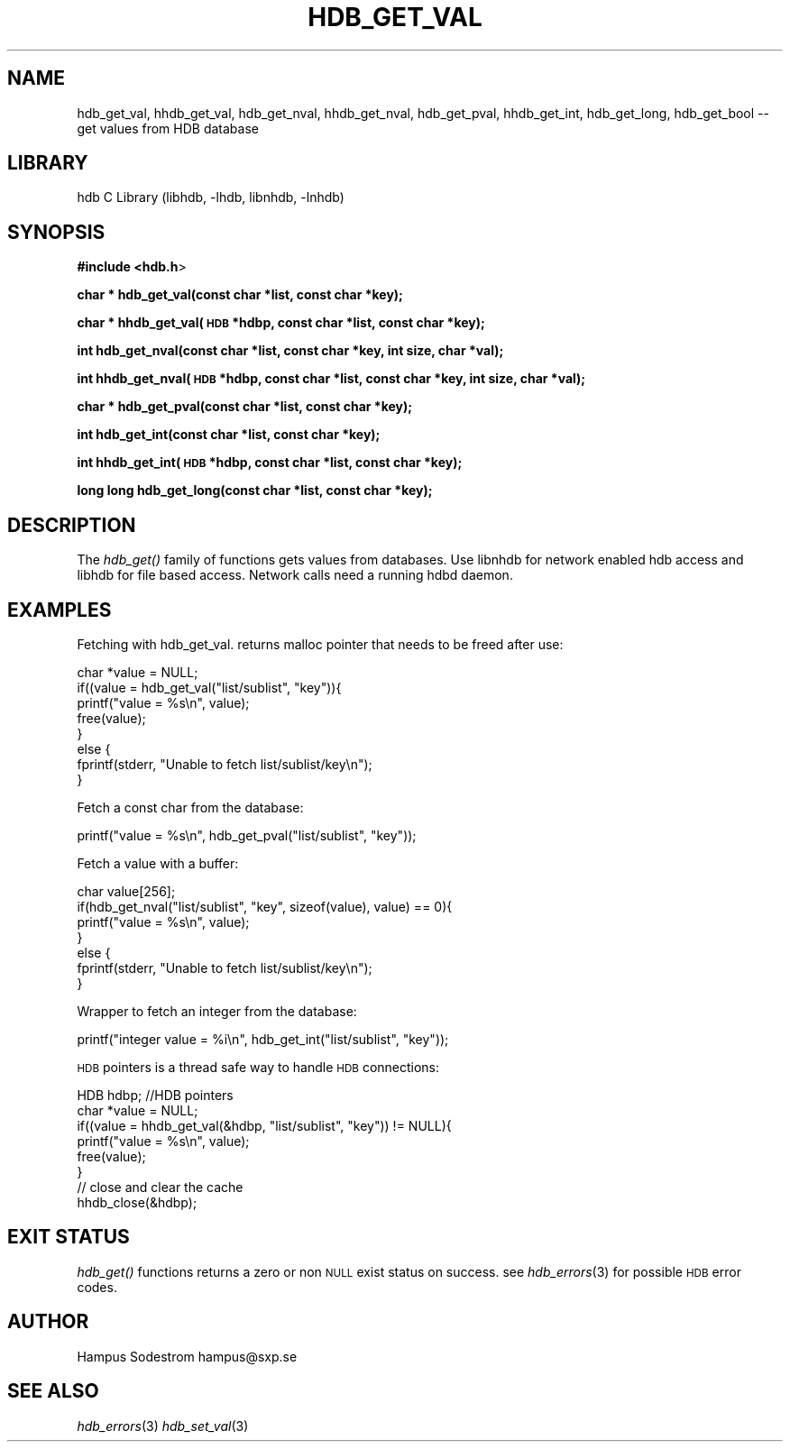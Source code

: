 .\" Automatically generated by Pod::Man v1.37, Pod::Parser v1.14
.\"
.\" Standard preamble:
.\" ========================================================================
.de Sh \" Subsection heading
.br
.if t .Sp
.ne 5
.PP
\fB\\$1\fR
.PP
..
.de Sp \" Vertical space (when we can't use .PP)
.if t .sp .5v
.if n .sp
..
.de Vb \" Begin verbatim text
.ft CW
.nf
.ne \\$1
..
.de Ve \" End verbatim text
.ft R
.fi
..
.\" Set up some character translations and predefined strings.  \*(-- will
.\" give an unbreakable dash, \*(PI will give pi, \*(L" will give a left
.\" double quote, and \*(R" will give a right double quote.  | will give a
.\" real vertical bar.  \*(C+ will give a nicer C++.  Capital omega is used to
.\" do unbreakable dashes and therefore won't be available.  \*(C` and \*(C'
.\" expand to `' in nroff, nothing in troff, for use with C<>.
.tr \(*W-|\(bv\*(Tr
.ds C+ C\v'-.1v'\h'-1p'\s-2+\h'-1p'+\s0\v'.1v'\h'-1p'
.ie n \{\
.    ds -- \(*W-
.    ds PI pi
.    if (\n(.H=4u)&(1m=24u) .ds -- \(*W\h'-12u'\(*W\h'-12u'-\" diablo 10 pitch
.    if (\n(.H=4u)&(1m=20u) .ds -- \(*W\h'-12u'\(*W\h'-8u'-\"  diablo 12 pitch
.    ds L" ""
.    ds R" ""
.    ds C` ""
.    ds C' ""
'br\}
.el\{\
.    ds -- \|\(em\|
.    ds PI \(*p
.    ds L" ``
.    ds R" ''
'br\}
.\"
.\" If the F register is turned on, we'll generate index entries on stderr for
.\" titles (.TH), headers (.SH), subsections (.Sh), items (.Ip), and index
.\" entries marked with X<> in POD.  Of course, you'll have to process the
.\" output yourself in some meaningful fashion.
.if \nF \{\
.    de IX
.    tm Index:\\$1\t\\n%\t"\\$2"
..
.    nr % 0
.    rr F
.\}
.\"
.\" For nroff, turn off justification.  Always turn off hyphenation; it makes
.\" way too many mistakes in technical documents.
.hy 0
.if n .na
.\"
.\" Accent mark definitions (@(#)ms.acc 1.5 88/02/08 SMI; from UCB 4.2).
.\" Fear.  Run.  Save yourself.  No user-serviceable parts.
.    \" fudge factors for nroff and troff
.if n \{\
.    ds #H 0
.    ds #V .8m
.    ds #F .3m
.    ds #[ \f1
.    ds #] \fP
.\}
.if t \{\
.    ds #H ((1u-(\\\\n(.fu%2u))*.13m)
.    ds #V .6m
.    ds #F 0
.    ds #[ \&
.    ds #] \&
.\}
.    \" simple accents for nroff and troff
.if n \{\
.    ds ' \&
.    ds ` \&
.    ds ^ \&
.    ds , \&
.    ds ~ ~
.    ds /
.\}
.if t \{\
.    ds ' \\k:\h'-(\\n(.wu*8/10-\*(#H)'\'\h"|\\n:u"
.    ds ` \\k:\h'-(\\n(.wu*8/10-\*(#H)'\`\h'|\\n:u'
.    ds ^ \\k:\h'-(\\n(.wu*10/11-\*(#H)'^\h'|\\n:u'
.    ds , \\k:\h'-(\\n(.wu*8/10)',\h'|\\n:u'
.    ds ~ \\k:\h'-(\\n(.wu-\*(#H-.1m)'~\h'|\\n:u'
.    ds / \\k:\h'-(\\n(.wu*8/10-\*(#H)'\z\(sl\h'|\\n:u'
.\}
.    \" troff and (daisy-wheel) nroff accents
.ds : \\k:\h'-(\\n(.wu*8/10-\*(#H+.1m+\*(#F)'\v'-\*(#V'\z.\h'.2m+\*(#F'.\h'|\\n:u'\v'\*(#V'
.ds 8 \h'\*(#H'\(*b\h'-\*(#H'
.ds o \\k:\h'-(\\n(.wu+\w'\(de'u-\*(#H)/2u'\v'-.3n'\*(#[\z\(de\v'.3n'\h'|\\n:u'\*(#]
.ds d- \h'\*(#H'\(pd\h'-\w'~'u'\v'-.25m'\f2\(hy\fP\v'.25m'\h'-\*(#H'
.ds D- D\\k:\h'-\w'D'u'\v'-.11m'\z\(hy\v'.11m'\h'|\\n:u'
.ds th \*(#[\v'.3m'\s+1I\s-1\v'-.3m'\h'-(\w'I'u*2/3)'\s-1o\s+1\*(#]
.ds Th \*(#[\s+2I\s-2\h'-\w'I'u*3/5'\v'-.3m'o\v'.3m'\*(#]
.ds ae a\h'-(\w'a'u*4/10)'e
.ds Ae A\h'-(\w'A'u*4/10)'E
.    \" corrections for vroff
.if v .ds ~ \\k:\h'-(\\n(.wu*9/10-\*(#H)'\s-2\u~\d\s+2\h'|\\n:u'
.if v .ds ^ \\k:\h'-(\\n(.wu*10/11-\*(#H)'\v'-.4m'^\v'.4m'\h'|\\n:u'
.    \" for low resolution devices (crt and lpr)
.if \n(.H>23 .if \n(.V>19 \
\{\
.    ds : e
.    ds 8 ss
.    ds o a
.    ds d- d\h'-1'\(ga
.    ds D- D\h'-1'\(hy
.    ds th \o'bp'
.    ds Th \o'LP'
.    ds ae ae
.    ds Ae AE
.\}
.rm #[ #] #H #V #F C
.\" ========================================================================
.\"
.IX Title "HDB_GET_VAL 1"
.TH HDB_GET_VAL 1 "2006-03-29" "Wed Apr  5 13:07:17 EDT 2006" "HDB API Documenation"
.SH "NAME"
hdb_get_val, hhdb_get_val, hdb_get_nval, hhdb_get_nval, 
hdb_get_pval, hhdb_get_int, hdb_get_long, hdb_get_bool \-\- get values from HDB database 
.SH "LIBRARY"
.IX Header "LIBRARY"
hdb C Library (libhdb, \-lhdb, libnhdb, \-lnhdb)
.SH "SYNOPSIS"
.IX Header "SYNOPSIS"
\&\fB#include <hdb.h\fR>
.PP
\&\fBchar * hdb_get_val(const char *list, const char *key);\fR
.PP
\&\fBchar * hhdb_get_val(\s-1HDB\s0 *hdbp, const char *list, const char *key);\fR
.PP
\&\fBint hdb_get_nval(const char *list, const char *key, int size, char *val);\fR
.PP
\&\fBint hhdb_get_nval(\s-1HDB\s0 *hdbp, const char *list, const char *key, int size, char *val);\fR
.PP
\&\fBchar * hdb_get_pval(const char *list, const char *key);\fR
.PP
\&\fBint hdb_get_int(const char *list, const char *key);\fR
.PP
\&\fBint hhdb_get_int(\s-1HDB\s0 *hdbp, const char *list, const char *key);\fR
.PP
\&\fBlong long hdb_get_long(const char *list, const char *key);\fR
.SH "DESCRIPTION"
.IX Header "DESCRIPTION"
The \fIhdb_get()\fR family of functions gets values from databases. Use libnhdb for network enabled hdb access and libhdb for file based access. Network calls need a running hdbd daemon.
.SH "EXAMPLES"
.IX Header "EXAMPLES"
Fetching with hdb_get_val. returns malloc pointer that needs to be freed after use:
.PP
.Vb 8
\&        char *value = NULL;
\&        if((value = hdb_get_val("list/sublist", "key")){
\&                printf("value = %s\en", value);
\&                free(value);
\&        }
\&        else {
\&                fprintf(stderr, "Unable to fetch list/sublist/key\en");
\&        }
.Ve
.PP
Fetch a const char from the database:
.PP
.Vb 1
\&        printf("value = %s\en", hdb_get_pval("list/sublist", "key"));
.Ve
.PP
Fetch a value with a buffer:
.PP
.Vb 7
\&        char value[256];
\&        if(hdb_get_nval("list/sublist", "key", sizeof(value), value) == 0){
\&                printf("value = %s\en", value);
\&        }
\&        else {
\&                fprintf(stderr, "Unable to fetch list/sublist/key\en");
\&        }
.Ve
.PP
Wrapper to fetch an integer from the database:
.PP
.Vb 1
\&        printf("integer value = %i\en", hdb_get_int("list/sublist", "key"));
.Ve
.PP
\&\s-1HDB\s0 pointers is a thread safe way to handle \s-1HDB\s0 connections:
.PP
.Vb 8
\&        HDB hdbp;  //HDB pointers
\&        char *value = NULL;
\&        if((value = hhdb_get_val(&hdbp, "list/sublist", "key")) != NULL){
\&                printf("value = %s\en", value);
\&                free(value);
\&        }
\&        // close and clear the cache
\&        hhdb_close(&hdbp);
.Ve
.SH "EXIT STATUS"
.IX Header "EXIT STATUS"
\&\fIhdb_get()\fR functions  returns a zero or non \s-1NULL\s0 exist status on success. see \fIhdb_errors\fR\|(3) for possible \s-1HDB\s0 error codes.
.SH "AUTHOR"
.IX Header "AUTHOR"
Hampus Sodestrom hampus@sxp.se
.SH "SEE ALSO"
.IX Header "SEE ALSO"
\&\fIhdb_errors\fR\|(3) \fIhdb_set_val\fR\|(3)
